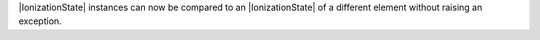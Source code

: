 |IonizationState| instances can now be compared to an |IonizationState|
of a different element without raising an exception.
